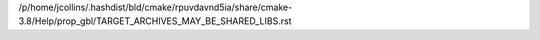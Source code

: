 /p/home/jcollins/.hashdist/bld/cmake/rpuvdavnd5ia/share/cmake-3.8/Help/prop_gbl/TARGET_ARCHIVES_MAY_BE_SHARED_LIBS.rst